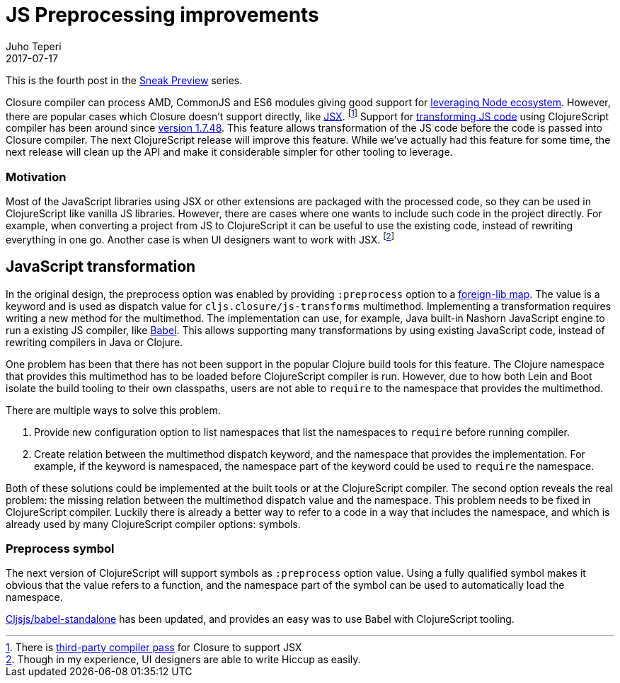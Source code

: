 = JS Preprocessing improvements
Juho Teperi
2017-07-17
:jbake-type: post

ifdef::env-github,env-browser[:outfilesuffix: .adoc]

This is the fourth post in the link:/news/2017-07-07-sneak-preview[Sneak Preview] series.

// Introduction

Closure compiler can process AMD, CommonJS and ES6 modules giving good support for link:/news/2017-07-12-clojurescript-is-not-an-island-integrating-node-modules[leveraging Node ecosystem].
However, there are popular cases which Closure doesn't support directly, like https://facebook.github.io/react/docs/introducing-jsx.html[JSX].
footnote:[There is https://github.com/mihaip/react-closure-compiler[third-party compiler pass] for Closure to support JSX]
Support for link:/guides/javascript-modules#babel-transforms[transforming JS code] using ClojureScript compiler has been around since https://github.com/clojure/clojurescript/blob/master/changes.md#1748[version 1.7.48].
This feature allows transformation of the JS code before the code is passed into Closure compiler.
The next ClojureScript release will improve this feature.
While we've actually had this feature for some time, the next release will clean up the API and make it considerable simpler for other tooling to leverage.

=== Motivation

Most of the JavaScript libraries using JSX or other extensions are packaged with the processed code, so they can be used in ClojureScript like vanilla JS libraries.
However, there are cases where one wants to include such code in the project directly.
For example, when converting a project from JS to ClojureScript it can be useful to use the existing code, instead of rewriting everything in one go.
Another case is when UI designers want to work with JSX.
footnote:[Though in my experience, UI designers are able to write Hiccup as easily.]

// Technical Motivation

== JavaScript transformation

In the original design, the preprocess option was enabled by providing `:preprocess` option to a link:/reference/compiler-options#foreign-libs[foreign-lib map].
The value is a keyword and is used as dispatch value for `cljs.closure/js-transforms` multimethod.
Implementing a transformation requires writing a new method for the multimethod.
The implementation can use, for example, Java built-in Nashorn JavaScript engine to run a existing JS compiler, like https://babeljs.io/[Babel].
This allows supporting many transformations by using existing JavaScript code, instead of rewriting compilers in Java or Clojure.

One problem has been that there has not been support in the popular Clojure build tools for this feature.
The Clojure namespace that provides this multimethod has to be loaded before ClojureScript compiler is run.
However, due to how both Lein and Boot isolate the build tooling to their own classpaths, users are not able to `require` to the namespace that provides the multimethod.

// Alternative solutions

There are multiple ways to solve this problem.

1. Provide new configuration option to list namespaces that list the namespaces to `require` before running compiler.
2. Create relation between the multimethod dispatch keyword, and the namespace that provides the implementation.
For example, if the keyword is namespaced, the namespace part of the keyword could be used to `require` the namespace.

Both of these solutions could be implemented at the built tools or at the ClojureScript compiler.
The second option reveals the real problem: the missing relation between the multimethod dispatch value and the namespace.
This problem needs to be fixed in ClojureScript compiler.
Luckily there is already a better way to refer to a code in a way that includes the namespace, and which is already used by many ClojureScript compiler options: symbols.

// What has changed

=== Preprocess symbol

The next version of ClojureScript will support symbols as `:preprocess` option value.
Using a fully qualified symbol makes it obvious that the value refers to a function, and the namespace part of the symbol can be used to automatically load the namespace.

https://github.com/cljsjs/packages/blob/master/babel-standalone/README.md[Cljsjs/babel-standalone]
has been updated, and provides an easy was to use Babel with ClojureScript tooling.

// TODO: short paragraph conclusion which ties in this feature as being philosophical related to our new integration with node_modules

// Guide will be merged when the release is made?
// Check the link:/guides/javascript-modules#babel-transforms[updated guide] for examples.

// not sure this is worth mention, as I can't find good source for what is really supported
// footnote:[Closure also supports TypeScript, but this has not been tested with Cljs yet.]
